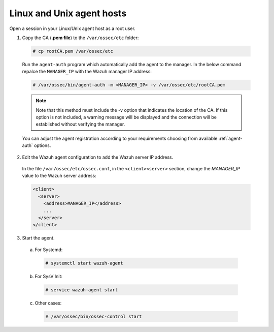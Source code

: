 .. Copyright (C) 2019 Wazuh, Inc.

.. _linux-unix-manager-verification:

Linux and Unix agent hosts
==========================

Open a session in your Linux/Unix agent host as a root user.

1. Copy the CA (**.pem file**) to the ``/var/ossec/etc`` folder:

  .. code-block:: console

    # cp rootCA.pem /var/ossec/etc

  Run the ``agent-auth`` program which automatically add the agent to the manager. In the below command repalce the ``MANAGER_IP`` with the Wazuh manager IP address:

  .. code-block:: console

    # /var/ossec/bin/agent-auth -m <MANAGER_IP> -v /var/ossec/etc/rootCA.pem

  .. note:: Note that this method must include the -v option that indicates the location of the CA. If this option is not included, a warning message will be displayed and the connection will be established without verifying the manager.

  You can adjust the agent registration according to your requirements choosing from available :ref:`agent-auth` options.

2. Edit the Wazuh agent configuration to add the Wazuh server IP address.

  In the file ``/var/ossec/etc/ossec.conf``, in the ``<client><server>`` section, change the *MANAGER_IP* value to the Wazuh server address:

  .. code-block:: xml

    <client>
      <server>
        <address>MANAGER_IP</address>
        ...
      </server>
    </client>


3. Start the agent.

  a) For Systemd:

    .. code-block:: console

      # systemctl start wazuh-agent

  b) For SysV Init:

    .. code-block:: console

      # service wazuh-agent start

  c) Other cases:

    .. code-block:: console

      # /var/ossec/bin/ossec-control start
